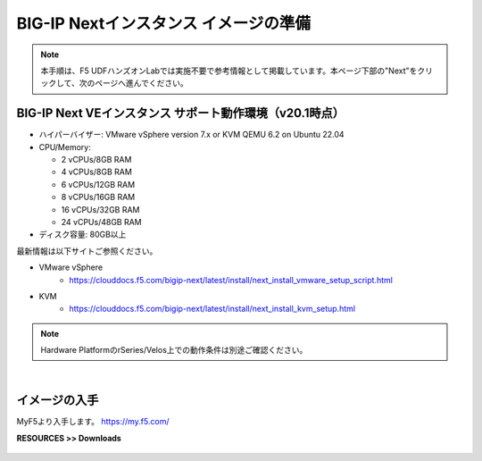 BIG-IP Nextインスタンス イメージの準備
======================================

.. note::
   本手順は、F5 UDFハンズオンLabでは実施不要で参考情報として掲載しています。本ページ下部の"Next"をクリックして、次のページへ進んでください。

BIG-IP Next VEインスタンス サポート動作環境（v20.1時点）
--------------------------------------

- ハイパーバイザー: VMware vSphere version 7.x or KVM QEMU 6.2 on Ubuntu 22.04
- CPU/Memory:

  - 2 vCPUs/8GB RAM
  - 4 vCPUs/8GB RAM
  - 6 vCPUs/12GB RAM
  - 8 vCPUs/16GB RAM
  - 16 vCPUs/32GB RAM
  - 24 vCPUs/48GB RAM
- ディスク容量: 80GB以上

最新情報は以下サイトご参照ください。

- VMware vSphere
   - https://clouddocs.f5.com/bigip-next/latest/install/next_install_vmware_setup_script.html
- KVM
   - https://clouddocs.f5.com/bigip-next/latest/install/next_install_kvm_setup.html

.. note::
   Hardware PlatformのrSeries/Velos上での動作条件は別途ご確認ください。

|
イメージの入手
--------------------------------------

MyF5より入手します。
https://my.f5.com/

**RESOURCES >> Downloads**


.. figure:: images/c4-m1-1.png
   :scale: 50%
   :align: center
